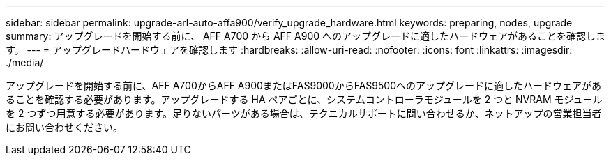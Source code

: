 ---
sidebar: sidebar 
permalink: upgrade-arl-auto-affa900/verify_upgrade_hardware.html 
keywords: preparing, nodes, upgrade 
summary: アップグレードを開始する前に、 AFF A700 から AFF A900 へのアップグレードに適したハードウェアがあることを確認します。 
---
= アップグレードハードウェアを確認します
:hardbreaks:
:allow-uri-read: 
:nofooter: 
:icons: font
:linkattrs: 
:imagesdir: ./media/


[role="lead"]
アップグレードを開始する前に、AFF A700からAFF A900またはFAS9000からFAS9500へのアップグレードに適したハードウェアがあることを確認する必要があります。アップグレードする HA ペアごとに、システムコントローラモジュールを 2 つと NVRAM モジュールを 2 つずつ用意する必要があります。足りないパーツがある場合は、テクニカルサポートに問い合わせるか、ネットアップの営業担当者にお問い合わせください。
